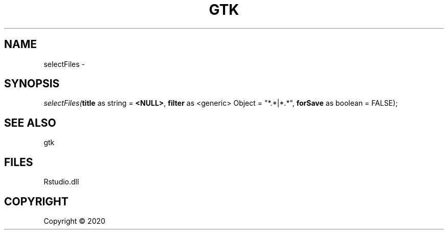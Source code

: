 .\" man page create by R# package system.
.TH GTK 1 2000-01-01 "selectFiles" "selectFiles"
.SH NAME
selectFiles \- 
.SH SYNOPSIS
\fIselectFiles(\fBtitle\fR as string = \fB<NULL>\fR, 
\fBfilter\fR as <generic> Object = "*.*|*.*", 
\fBforSave\fR as boolean = FALSE);\fR
.SH SEE ALSO
gtk
.SH FILES
.PP
Rstudio.dll
.PP
.SH COPYRIGHT
Copyright ©  2020
